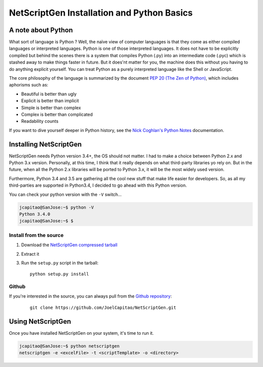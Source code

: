 NetScriptGen Installation and Python Basics
=============================================

A note about Python
-------------------

What sort of language is Python ? Well, the naïve view of computer languages is that they come as either compiled languages or interpreted languages. Python is one of those interpreted languages. It does not have to be explicitly compiled but behind the scenes there is a system that compiles Python (.py) into an intermediate code (.pyc) which is stashed away to make things faster in future.
But it does'nt matter for you, the machine does this without you having to do anything explicit yourself. You can treat Python as a purely interpreted language like the Shell or JavaScript.

The core philosophy of the language is summarized by the document `PEP 20 (The Zen of Python)`_, which includes aphorisms such as:

- Beautiful is better than ugly
- Explicit is better than implicit
- Simple is better than complex
- Complex is better than complicated
- Readability counts


If you want to dive yourself deeper in Python history, see the `Nick Coghlan's Python Notes`_ documentation.


Installing NetScriptGen
------------------------
NetScriptGen needs Python version 3.4+, the OS should not matter.
I had to make a choice between Python 2.x and Python 3.x version. Personally, at this time, I think that it really depends on what third-party 
libraries yo rely on. But in the future, when all the Python 2.x libraries will be ported to Python 3.x, it will be the most widely used version.

Furthermore, Python 3.4 and 3.5 are gathering all the cool new stuff that make life easier for developers. So, as all my third-parties are supported in Python3.4, I decided to go ahead with this Python version.

You can check your python version with the ``-V`` switch...

.. code-block:: none

   jcapitao@SanJose:~$ python -V
   Python 3.4.0
   jcapitao@SanJose:~$ $


Install from the source
~~~~~~~~~~~~~~~~~~~~~~~

1. Download the `NetScriptGen compressed tarball`_
2. Extract it
3. Run the ``setup.py`` script in the tarball: ::

      python setup.py install


Github
~~~~~~~~~~~~~~~~~~~~

If you're interested in the source, you can always pull from the `Github repository`_:

   ::

      git clone https://github.com/JoelCapitao/NetScriptGen.git


Using NetScriptGen
------------------

Once you have installed NetScriptGen on your system, it's time to run it.

.. code-block:: shell

   jcapitao@SanJose:~$ python netscriptgen
   netscriptgen -e <excelFile> -t <scriptTemplate> -o <directory>


.. _`Nick Coghlan's Python Notes`: http://python-notes.curiousefficiency.org/en/latest/python3/questions_and_answers.html

.. _`PEP 20 (The Zen of Python)`: https://www.python.org/dev/peps/pep-0020/

.. _`NetScriptGen compressed tarball`: http://trystram.net/dl/netscriptgen.tar.gz

.. _`Github repository`: https://github.com/JoelCapitao/NetScriptGen
